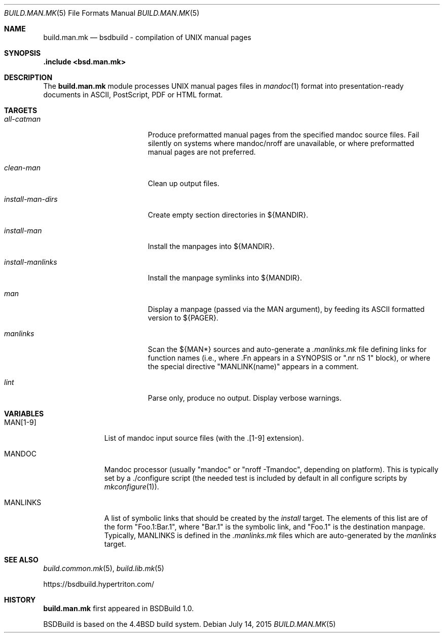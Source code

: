 .\"
.\" Copyright (c) 2015-2020 Julien Nadeau Carriere <vedge@hypertriton.com>
.\" All rights reserved.
.\"
.\" Redistribution and use in source and binary forms, with or without
.\" modification, are permitted provided that the following conditions
.\" are met:
.\" 1. Redistributions of source code must retain the above copyright
.\"    notice, this list of conditions and the following disclaimer.
.\" 2. Redistributions in binary form must reproduce the above copyright
.\"    notice, this list of conditions and the following disclaimer in the
.\"    documentation and/or other materials provided with the distribution.
.\"
.\" THIS SOFTWARE IS PROVIDED BY THE DEVELOPERS ``AS IS'' AND ANY EXPRESS OR
.\" IMPLIED WARRANTIES, INCLUDING, BUT NOT LIMITED TO, THE IMPLIED WARRANTIES
.\" OF MERCHANTABILITY AND FITNESS FOR A PARTICULAR PURPOSE ARE DISCLAIMED.
.\" IN NO EVENT SHALL THE DEVELOPERS BE LIABLE FOR ANY DIRECT, INDIRECT,
.\" INCIDENTAL, SPECIAL, EXEMPLARY, OR CONSEQUENTIAL DAMAGES (INCLUDING, BUT
.\" NOT LIMITED TO, PROCUREMENT OF SUBSTITUTE GOODS OR SERVICES; LOSS OF USE,
.\" DATA, OR PROFITS; OR BUSINESS INTERRUPTION) HOWEVER CAUSED AND ON ANY
.\" THEORY OF LIABILITY, WHETHER IN CONTRACT, STRICT LIABILITY, OR TORT
.\" (INCLUDING NEGLIGENCE OR OTHERWISE) ARISING IN ANY WAY OUT OF THE USE OF
.\" THIS SOFTWARE, EVEN IF ADVISED OF THE POSSIBILITY OF SUCH DAMAGE.
.\"
.Dd July 14, 2015
.Dt BUILD.MAN.MK 5
.Os
.ds vT BSDBuild Reference
.ds oS BSDBuild 1.0
.Sh NAME
.Nm build.man.mk
.Nd bsdbuild - compilation of UNIX manual pages
.Sh SYNOPSIS
.Fd .include <bsd.man.mk>
.Sh DESCRIPTION
The
.Nm
module processes UNIX manual pages files in
.Xr mandoc 1
format into presentation-ready documents in ASCII, PostScript,
PDF or HTML format.
.Sh TARGETS
.Bl -tag -width "install-man-dirs "
.It Ar all-catman
Produce preformatted manual pages from the specified mandoc source files.
Fail silently on systems where mandoc/nroff are unavailable, or where
preformatted manual pages are not preferred.
.It Ar clean-man
Clean up output files.
.It Ar install-man-dirs
Create empty section directories in ${MANDIR}.
.It Ar install-man
Install the manpages into ${MANDIR}.
.It Ar install-manlinks
Install the manpage symlinks into ${MANDIR}.
.It Ar man
Display a manpage (passed via the
.Dv MAN
argument), by feeding its ASCII formatted version to ${PAGER}.
.It Ar manlinks
Scan the ${MAN*} sources and auto-generate a
.Pa .manlinks.mk
file defining links for function names (i.e., where .Fn appears in a SYNOPSIS
or ".nr nS 1" block), or where the special directive "MANLINK(name)" appears
in a comment.
.It Ar lint
Parse only, produce no output.
Display verbose warnings.
.El
.Sh VARIABLES
.Bl -tag -width "MANLINKS "
.It Ev MAN[1-9]
List of mandoc input source files (with the .[1-9] extension).
.It Ev MANDOC
Mandoc processor (usually "mandoc" or "nroff -Tmandoc", depending on platform).
This is typically set by a ./configure script (the needed test is included
by default in all configure scripts by
.Xr mkconfigure 1 ) .
.It Ev MANLINKS
A list of symbolic links that should be created by the
.Ar install
target.
The elements of this list are of the form "Foo.1:Bar.1", where "Bar.1"
is the symbolic link, and "Foo.1" is the destination manpage.
Typically, 
.Ev MANLINKS
is defined in the
.Pa .manlinks.mk
files which are auto-generated by the
.Ar manlinks
target.
.El
.Sh SEE ALSO
.Xr build.common.mk 5 ,
.Xr build.lib.mk 5
.Pp
.Lk https://bsdbuild.hypertriton.com/
.Sh HISTORY
.Nm
first appeared in BSDBuild 1.0.
.Pp
BSDBuild is based on the 4.4BSD build system.
